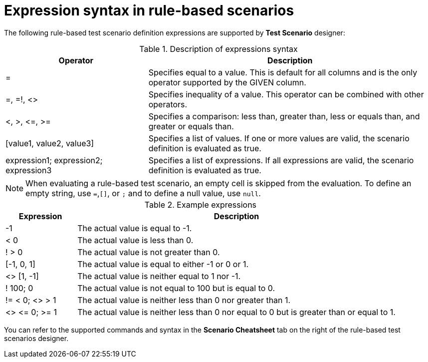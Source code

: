 [id='test-designer-expressions-syntax-rule-based-ref']
= Expression syntax in rule-based scenarios

The following rule-based test scenario definition expressions are supported by *Test Scenario* designer:

.Description of expressions syntax
[width="",cols="3,6"]
|===
|Operator | Description

|=
|Specifies equal to a value. This is default for all columns and is the only operator supported by the GIVEN column.

|=, =!, <>
|Specifies inequality of a value. This operator can be combined with other operators.

|<, >, \<=, >=
|Specifies a comparison: less than, greater than, less or equals than, and greater or equals than.

|[value1, value2, value3]
|Specifies a list of values. If one or more values are valid, the scenario definition is evaluated as true.

|expression1; expression2; expression3
|Specifies a list of expressions. If all expressions are valid, the scenario definition is evaluated as true.

|===

[NOTE]
====
When evaluating a rule-based test scenario, an empty cell is skipped from the evaluation. To define an empty string, use `=`,`[]`, or `;` and to define a null value, use `null`.
====

.Example expressions
[width="",cols="2,9"]
|===
|Expression | Description

|-1
|The actual value is equal to -1.

|< 0
|The actual value is less than 0.

|! > 0
|The actual value is not greater than 0.

|[-1, 0, 1]
|The actual value is equal to either -1 or 0 or 1.

|<> [1, -1]
|The actual value is neither equal to 1 nor -1.

|! 100; 0
|The actual value is not equal to 100 but is equal to 0.

|!= < 0; <> > 1
|The actual value is neither less than 0 nor greater than 1.

|<> \<= 0; >= 1
|The actual value is neither less than 0 nor equal to 0 but is greater than or equal to 1.
|===

You can refer to the supported commands and syntax in the *Scenario Cheatsheet* tab on the right of the rule-based test scenarios designer.
